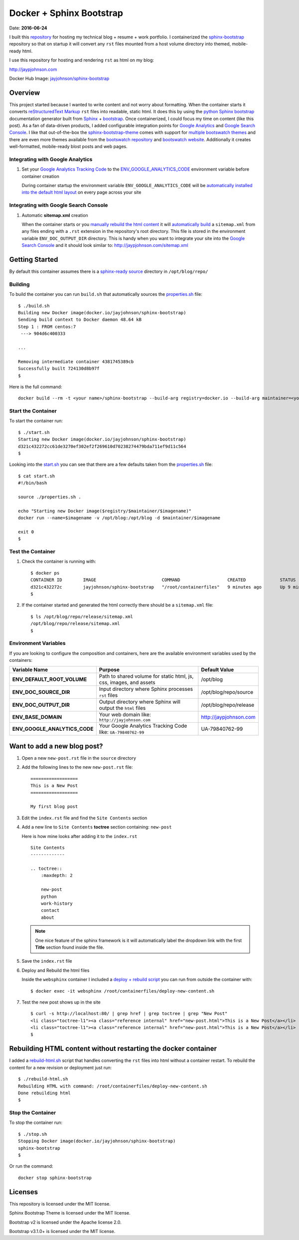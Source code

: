 =========================
Docker + Sphinx Bootstrap
=========================
Date: **2016-06-24**

I built this repository_ for hosting my technical blog + resume + work portfolio. I containerized the sphinx-bootstrap_ repository so that on startup it will convert any ``rst`` files mounted from a host volume directory into themed, mobile-ready html. 

I use this repository for hosting and rendering ``rst`` as html on my blog:

http://jaypjohnson.com

Docker Hub Image: `jayjohnson/sphinx-bootstrap`_

.. role:: bash(code)
      :language: bash

Overview
--------

This project started because I wanted to write content and not worry about formatting. When the container starts it converts `reStructuredText Markup`_ ``rst`` files into readable, static html. It does this by using the `python Sphinx bootstrap`_ documentation generator built from `Sphinx`_ + `bootstrap`_. Once containerized, I could focus my time on content (like this post). As a fan of data-driven products, I added configurable integration points for `Google Analytics`_ and `Google Search Console`_. I like that out-of-the-box the sphinx-bootstrap-theme_ comes with support for `multiple bootswatch themes`_ and there are even more themes available from the `bootswatch repository`_ and `bootswatch website`_. Additionally it creates well-formatted, mobile-ready blost posts and web pages. 

Integrating with Google Analytics
~~~~~~~~~~~~~~~~~~~~~~~~~~~~~~~~~

1. Set your `Google Analytics Tracking Code`_ to the ENV_GOOGLE_ANALYTICS_CODE_ environment variable before container creation

   During container startup the environment variable ``ENV_GOOGLE_ANALYTICS_CODE`` will be `automatically installed into the default html layout`_ on every page across your site

Integrating with Google Search Console
~~~~~~~~~~~~~~~~~~~~~~~~~~~~~~~~~~~~~~

1. Automatic **sitemap.xml** creation

   When the container starts or you `manually rebuild the html content`_ it will `automatically build`_ a ``sitemap.xml`` from any files ending with a ``.rst`` extension in the repository's root directory. This file is stored in the environment variable ``ENV_DOC_OUTPUT_DIR`` directory. This is handy when you want to integrate your site into the `Google Search Console`_ and it should look similar to: http://jaypjohnson.com/sitemap.xml

.. _reStructuredText Markup: http://docutils.sourceforge.net/docs/ref/rst/restructuredtext.html
.. _python Sphinx bootstrap: https://github.com/ryan-roemer/sphinx-bootstrap-theme
.. _Sphinx: http://www.sphinx-doc.org/en/stable/
.. _sphinx-bootstrap-theme: https://github.com/ryan-roemer/sphinx-bootstrap-theme
.. _Google Analytics: https://analytics.google.com/
.. _Google Search Console: https://www.google.com/webmasters/tools/
.. _multiple bootswatch themes: https://github.com/ryan-roemer/sphinx-bootstrap-theme/blob/bfb28af310ad5082fae01dc1ff08dab6ab3fa410/demo/source/conf.py#L146-L150
.. _bootswatch website: http://bootswatch.com/
.. _bootswatch repository: https://github.com/thomaspark/bootswatch
.. _bootstrap: http://getbootstrap.com/
.. _docker compose: https://docs.docker.com/compose/
.. _manually rebuild the html content: https://github.com/jay-johnson/docker-sphinx-bootstrap/blob/2a752b96a7bcd378dbb207da1922c2e8997dc7ae/containerfiles/start-container.sh#L16-L17
.. _automatically build: https://github.com/jay-johnson/docker-sphinx-bootstrap/blob/2a752b96a7bcd378dbb207da1922c2e8997dc7ae/containerfiles/start-container.sh#L21-L41
.. _my blog: http://jaypjohnson.com
.. _jayjohnson/sphinx-bootstrap: https://hub.docker.com/r/jayjohnson/sphinx-bootstrap/
.. _Google Analytics Tracking Code: https://support.google.com/analytics/answer/1008080?hl=en
.. _ENV_GOOGLE_ANALYTICS_CODE: https://github.com/jay-johnson/docker-sphinx-bootstrap/blob/2a752b96a7bcd378dbb207da1922c2e8997dc7ae/Dockerfile#L47
.. _automatically installed into the default html layout: https://github.com/jay-johnson/docker-sphinx-bootstrap/blob/2a752b96a7bcd378dbb207da1922c2e8997dc7ae/containerfiles/start-container.sh#L13-L14

Getting Started
---------------

By default this container assumes there is a `sphinx-ready source`_ directory in ``/opt/blog/repo/``

Building
~~~~~~~~

To build the container you can run ``build.sh`` that automatically sources the properties.sh_ file:

::

    $ ./build.sh 
    Building new Docker image(docker.io/jayjohnson/sphinx-bootstrap)
    Sending build context to Docker daemon 48.64 kB
    Step 1 : FROM centos:7
     ---> 904d6c400333

    ...

    Removing intermediate container 4381745389cb
    Successfully built 724130d8b97f
    $

Here is the full command:

::
    
    docker build --rm -t <your name>/sphinx-bootstrap --build-arg registry=docker.io --build-arg maintainer=<your name> --build-arg imagename=sphinx-bootstrap .


Start the Container
~~~~~~~~~~~~~~~~~~~

To start the container run:

::

    $ ./start.sh 
    Starting new Docker image(docker.io/jayjohnson/sphinx-bootstrap)
    d321c432272cc61de3270ef302ef2f269610d70238274479bda711ef9d11c564
    $ 

Looking into the start.sh_ you can see that there are a few defaults taken from the properties.sh_ file:

::

    $ cat start.sh 
    #!/bin/bash

    source ./properties.sh .

    echo "Starting new Docker image($registry/$maintainer/$imagename)"
    docker run --name=$imagename -v /opt/blog:/opt/blog -d $maintainer/$imagename 

    exit 0
    $


Test the Container
~~~~~~~~~~~~~~~~~~

#. Check the container is running with:

   ::
    
       $ docker ps
       CONTAINER ID        IMAGE                         COMMAND                  CREATED             STATUS              PORTS               NAMES
       d321c432272c        jayjohnson/sphinx-bootstrap   "/root/containerfiles"   9 minutes ago       Up 9 minutes                            sphinx-bootstrap
       $


#. If the container started and generated the html correctly there should be a ``sitemap.xml`` file:

   ::

       $ ls /opt/blog/repo/release/sitemap.xml 
       /opt/blog/repo/release/sitemap.xml
       $
   

Environment Variables
~~~~~~~~~~~~~~~~~~~~~

If you are looking to configure the composition and containers, here are the available environment variables used by the containers:

+----------------------------------------+--------------------------------------------------------------------+-------------------------------------------------------------+ 
| Variable Name                          | Purpose                                                            | Default Value                                               | 
+========================================+====================================================================+=============================================================+ 
| **ENV_DEFAULT_ROOT_VOLUME**            | Path to shared volume for static html, js, css, images, and assets | /opt/blog                                                   | 
+----------------------------------------+--------------------------------------------------------------------+-------------------------------------------------------------+ 
| **ENV_DOC_SOURCE_DIR**                 | Input directory where Sphinx processes ``rst`` files               | /opt/blog/repo/source                                       | 
+----------------------------------------+--------------------------------------------------------------------+-------------------------------------------------------------+ 
| **ENV_DOC_OUTPUT_DIR**                 | Output directory where Sphinx will output the ``html`` files       | /opt/blog/repo/release                                      | 
+----------------------------------------+--------------------------------------------------------------------+-------------------------------------------------------------+ 
| **ENV_BASE_DOMAIN**                    | Your web domain like: ``http://jayjohnson.com``                    | http://jaypjohnson.com                                      | 
+----------------------------------------+--------------------------------------------------------------------+-------------------------------------------------------------+ 
| **ENV_GOOGLE_ANALYTICS_CODE**          | Your Google Analytics Tracking Code like: ``UA-79840762-99``       | UA-79840762-99                                              | 
+----------------------------------------+--------------------------------------------------------------------+-------------------------------------------------------------+ 


Want to add a new blog post?
----------------------------

#. Open a new ``new-post.rst`` file in the ``source`` directory

#. Add the following lines to the new ``new-post.rst`` file:

   ::

       ==================
       This is a New Post
       ==================
   
       My first blog post


#. Edit the ``index.rst`` file and find the ``Site Contents`` section

#. Add a new line to ``Site Contents`` **toctree** section containing: ``new-post`` 

   Here is how mine looks after adding it to the ``index.rst``

   ::

       Site Contents
       -------------

       .. toctree::
           :maxdepth: 2
   
           new-post
           python
           work-history
           contact
           about


   .. note:: One nice feature of the sphinx framework is it will automatically label the dropdown link with the first **Title** section found inside the file.

#. Save the ``index.rst`` file

#. Deploy and Rebuild the html files

   Inside the ``websphinx`` container I included a `deploy + rebuild script`_ you can run from outside the container with:

   ::

       $ docker exec -it websphinx /root/containerfiles/deploy-new-content.sh

#. Test the new post shows up in the site

   ::

       $ curl -s http://localhost:80/ | grep href | grep toctree | grep "New Post"
       <li class="toctree-l1"><a class="reference internal" href="new-post.html">This is a New Post</a></li>
       <li class="toctree-l1"><a class="reference internal" href="new-post.html">This is a New Post</a></li>
       $

Rebuilding HTML content without restarting the docker container
---------------------------------------------------------------

I added a rebuild-html.sh_ script that handles converting the ``rst`` files into html without a container restart. To rebuild the content for a new revision or deployment just run:

::

     $ ./rebuild-html.sh 
     Rebuilding HTML with command: /root/containerfiles/deploy-new-content.sh
     Done rebuilding html
     $ 

Stop the Container
~~~~~~~~~~~~~~~~~~

To stop the container run:

::

    $ ./stop.sh 
    Stopping Docker image(docker.io/jayjohnson/sphinx-bootstrap)
    sphinx-bootstrap
    $ 

Or run the command:

::
    
    docker stop sphinx-bootstrap


Licenses
--------

This repository is licensed under the MIT license.

Sphinx Bootstrap Theme is licensed under the MIT license.

Bootstrap v2 is licensed under the Apache license 2.0.

Bootstrap v3.1.0+ is licensed under the MIT license.


.. _repository: https://github.com/jay-johnson/docker-sphinx-bootstrap
.. _sphinx-bootstrap: https://hub.docker.com/r/jayjohnson/sphinx-bootstrap
.. _start.sh: https://github.com/jay-johnson/docker-sphinx-bootstrap/blob/master/start.sh
.. _start_container.sh: https://github.com/jay-johnson/docker-sphinx-bootstrap/blob/master/containerfiles/start-container.sh
.. _properties.sh: https://github.com/jay-johnson/docker-sphinx-bootstrap/blob/master/properties.sh
.. _sphinx-ready source: https://github.com/ryan-roemer/sphinx-bootstrap-theme/tree/master/demo
.. _rebuild-html.sh: https://github.com/jay-johnson/docker-sphinx-bootstrap/blob/master/rebuild-html.sh
.. _deploy + rebuild script: https://github.com/jay-johnson/docker-sphinx-bootstrap/blob/2a752b96a7bcd378dbb207da1922c2e8997dc7ae/containerfiles/deploy-new-content.sh


